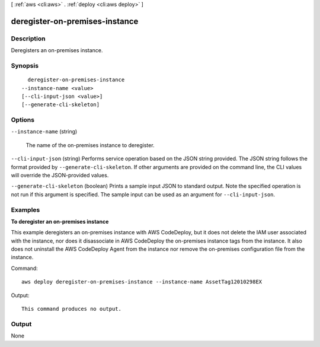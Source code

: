 [ :ref:`aws <cli:aws>` . :ref:`deploy <cli:aws deploy>` ]

.. _cli:aws deploy deregister-on-premises-instance:


*******************************
deregister-on-premises-instance
*******************************



===========
Description
===========



Deregisters an on-premises instance.



========
Synopsis
========

::

    deregister-on-premises-instance
  --instance-name <value>
  [--cli-input-json <value>]
  [--generate-cli-skeleton]




=======
Options
=======

``--instance-name`` (string)


  The name of the on-premises instance to deregister.

  

``--cli-input-json`` (string)
Performs service operation based on the JSON string provided. The JSON string follows the format provided by ``--generate-cli-skeleton``. If other arguments are provided on the command line, the CLI values will override the JSON-provided values.

``--generate-cli-skeleton`` (boolean)
Prints a sample input JSON to standard output. Note the specified operation is not run if this argument is specified. The sample input can be used as an argument for ``--cli-input-json``.



========
Examples
========

**To deregister an on-premises instance**

This example deregisters an on-premises instance with AWS CodeDeploy, but it does not delete the IAM user associated with the instance, nor does it disassociate in AWS CodeDeploy the on-premises instance tags from the instance. It also does not uninstall the AWS CodeDeploy Agent from the instance nor remove the on-premises configuration file from the instance.

Command::

  aws deploy deregister-on-premises-instance --instance-name AssetTag12010298EX

Output::

  This command produces no output.

======
Output
======

None